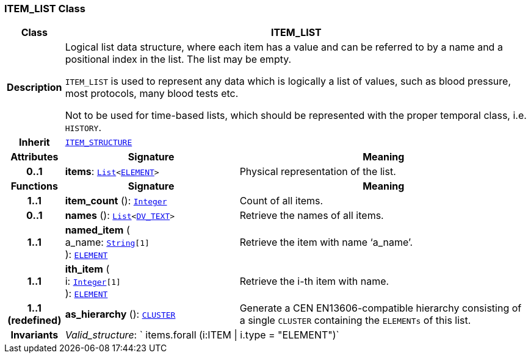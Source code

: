 === ITEM_LIST Class

[cols="^1,3,5"]
|===
h|*Class*
2+^h|*ITEM_LIST*

h|*Description*
2+a|Logical list data structure, where each item has a value and can be referred to by a name and a positional index in the list. The list may be empty.

`ITEM_LIST` is used to represent any data which is logically a list of values, such as blood pressure, most protocols, many blood tests etc.

Not to be used for time-based lists, which should be represented with the proper temporal class, i.e. `HISTORY`.

h|*Inherit*
2+|`<<_item_structure_class,ITEM_STRUCTURE>>`

h|*Attributes*
^h|*Signature*
^h|*Meaning*

h|*0..1*
|*items*: `link:/releases/BASE/{base_release}/foundation_types.html#_list_class[List^]<<<_element_class,ELEMENT>>>`
a|Physical representation of the list.
h|*Functions*
^h|*Signature*
^h|*Meaning*

h|*1..1*
|*item_count* (): `link:/releases/BASE/{base_release}/foundation_types.html#_integer_class[Integer^]`
a|Count of all items.

h|*0..1*
|*names* (): `link:/releases/BASE/{base_release}/foundation_types.html#_list_class[List^]<link:/releases/RM/{rm_release}/data_types.html#_dv_text_class[DV_TEXT^]>`
a|Retrieve the names of all items.

h|*1..1*
|*named_item* ( +
a_name: `link:/releases/BASE/{base_release}/foundation_types.html#_string_class[String^][1]` +
): `<<_element_class,ELEMENT>>`
a|Retrieve the item with name ‘a_name’.

h|*1..1*
|*ith_item* ( +
i: `link:/releases/BASE/{base_release}/foundation_types.html#_integer_class[Integer^][1]` +
): `<<_element_class,ELEMENT>>`
a|Retrieve the i-th item with name.

h|*1..1 +
(redefined)*
|*as_hierarchy* (): `<<_cluster_class,CLUSTER>>`
a|Generate a CEN EN13606-compatible hierarchy consisting of a single `CLUSTER` containing the `ELEMENTs` of this list.

h|*Invariants*
2+a|__Valid_structure__: ` items.forall (i:ITEM &#124; i.type = "ELEMENT")`
|===
